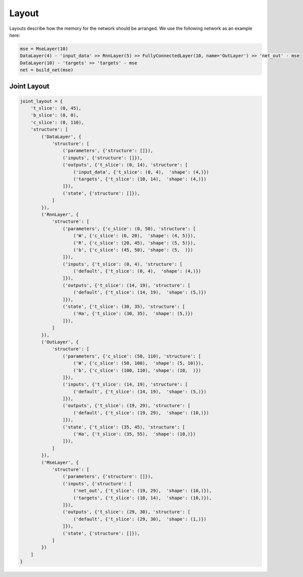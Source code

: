 ======
Layout
======
Layouts describe how the memory for the network should be arranged.
We use the following network as an example here:

.. code-block:: python

    mse = MseLayer(10)
    DataLayer(4) - 'input_data' >> RnnLayer(5) >> FullyConnectedLayer(10, name='OutLayer') >> 'net_out' - mse
    DataLayer(10) - 'targets' >> 'targets' - mse
    net = build_net(mse)



Joint Layout
============

.. code-block:: python

    joint_layout = {
        't_slice': (0, 45),
        'b_slice': (0, 0),
        'c_slice': (0, 110),
        'structure': [
            ('DataLayer', {
                'structure': [
                    ('parameters', {'structure': []}),
                    ('inputs', {'structure': []}),
                    ('outputs', {'t_slice': (0, 14), 'structure': [
                        ('input_data', {'t_slice': (0, 4),  'shape': (4,)})
                        ('targets', {'t_slice': (10, 14),  'shape': (4,)})
                    ]}),
                    ('state', {'structure': []}),
                ]
            }),
            ('RnnLayer', {
                'structure': [
                    ('parameters', {'c_slice': (0, 50), 'structure': [
                        ('W', {'c_slice': (0, 20),  'shape': (4, 5)}),
                        ('R', {'c_slice': (20, 45), 'shape': (5, 5)}),
                        ('b', {'c_slice': (45, 50), 'shape': (5,  )})
                    ]}),
                    ('inputs', {'t_slice': (0, 4), 'structure': [
                        ('default', {'t_slice': (0, 4),  'shape': (4,)})
                    ]}),
                    ('outputs', {'t_slice': (14, 19), 'structure': [
                        ('default', {'t_slice': (14, 19),  'shape': (5,)})
                    ]}),
                    ('state', {'t_slice': (30, 35), 'structure': [
                        ('Ha', {'t_slice': (30, 35),  'shape': (5,)})
                    ]}),
                ]
            }),
            ('OutLayer', {
                'structure': [
                    ('parameters', {'c_slice': (50, 110), 'structure': [
                        ('W', {'c_slice': (50, 100),  'shape': (5, 10)}),
                        ('b', {'c_slice': (100, 110), 'shape': (10,  )})
                    ]}),
                    ('inputs', {'t_slice': (14, 19), 'structure': [
                        ('default', {'t_slice': (14, 19),  'shape': (5,)})
                    ]}),
                    ('outputs', {'t_slice': (19, 29), 'structure': [
                        ('default', {'t_slice': (19, 29),  'shape': (10,)})
                    ]}),
                    ('state', {'t_slice': (35, 45), 'structure': [
                        ('Ha', {'t_slice': (35, 55),  'shape': (10,)})
                    ]}),
                ]
            }),
            ('MseLayer', {
                'structure': [
                    ('parameters', {'structure': []}),
                    ('inputs', {'structure': [
                        ('net_out', {'t_slice': (19, 29),  'shape': (10,)}),
                        ('targets', {'t_slice': (10, 14),  'shape': (10,)}),
                    ]}),
                    ('outputs', {'t_slice': (29, 30), 'structure': [
                        ('default', {'t_slice': (29, 30),  'shape': (1,)})
                    ]}),
                    ('state', {'structure': []}),
                ]
            })
        ]
    }